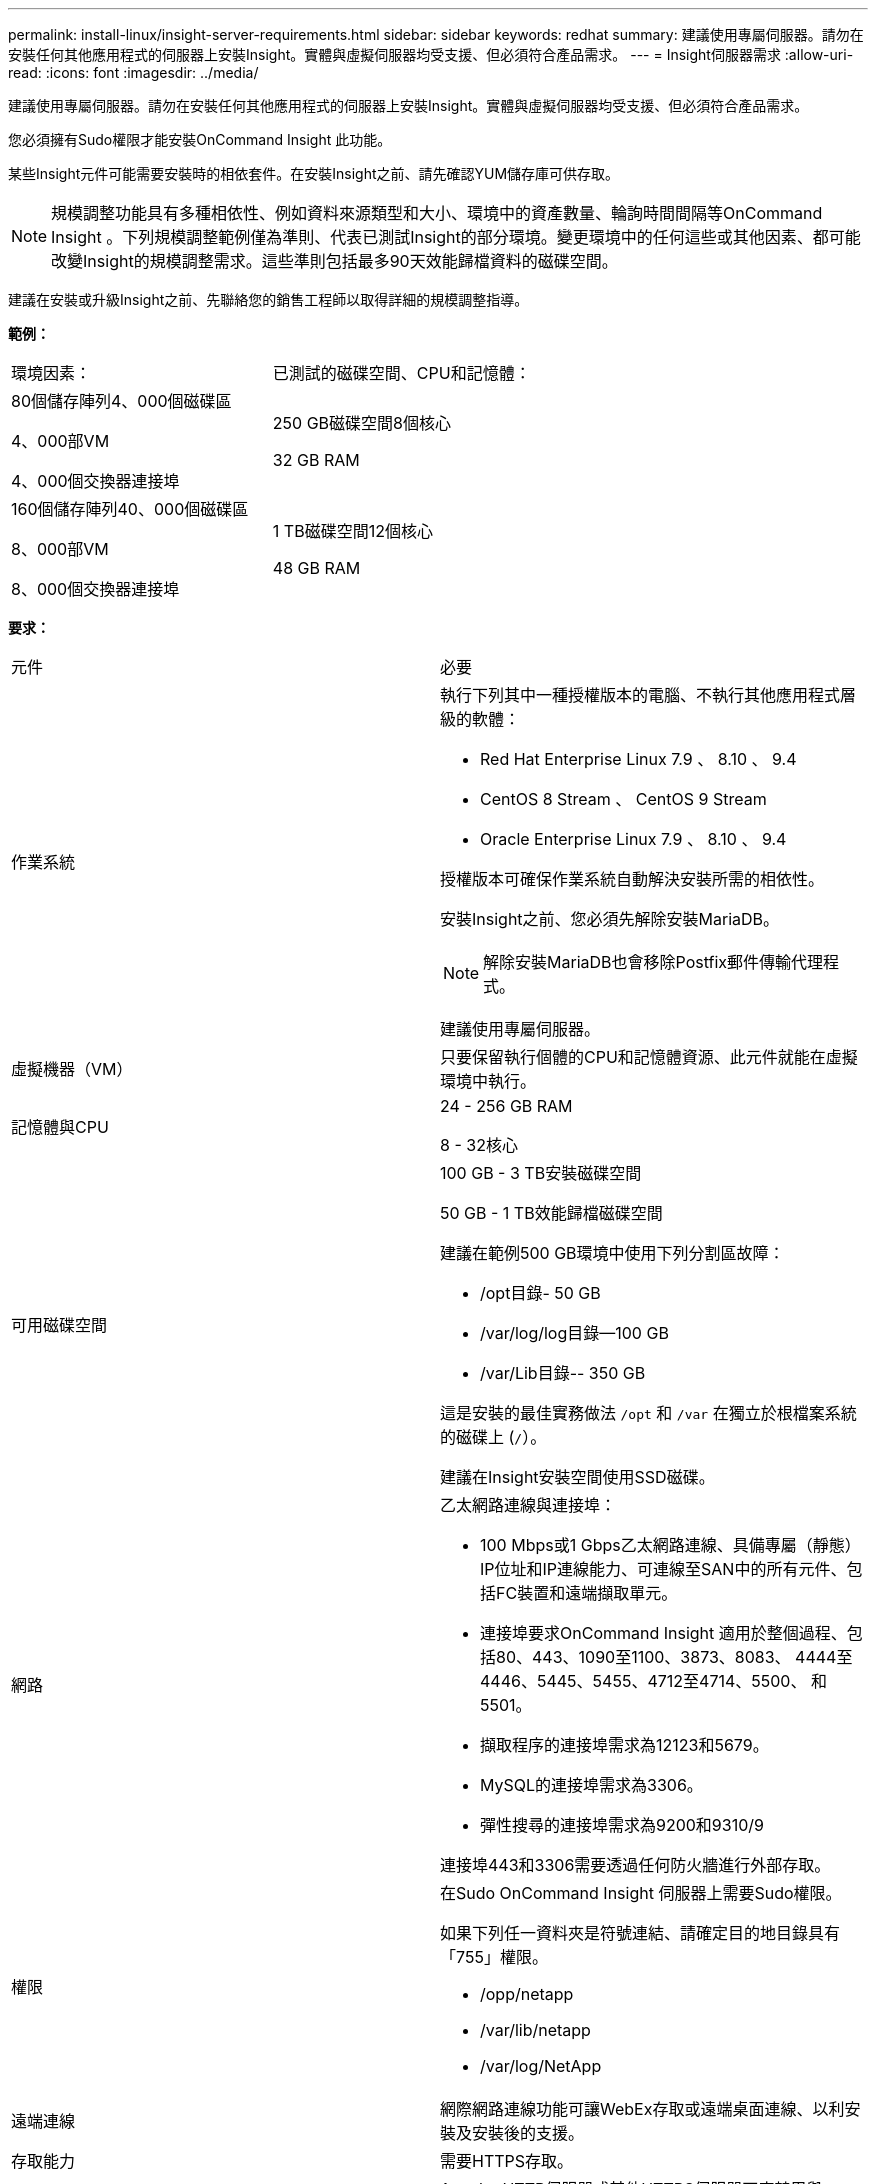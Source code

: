 ---
permalink: install-linux/insight-server-requirements.html 
sidebar: sidebar 
keywords: redhat 
summary: 建議使用專屬伺服器。請勿在安裝任何其他應用程式的伺服器上安裝Insight。實體與虛擬伺服器均受支援、但必須符合產品需求。 
---
= Insight伺服器需求
:allow-uri-read: 
:icons: font
:imagesdir: ../media/


[role="lead"]
建議使用專屬伺服器。請勿在安裝任何其他應用程式的伺服器上安裝Insight。實體與虛擬伺服器均受支援、但必須符合產品需求。

您必須擁有Sudo權限才能安裝OnCommand Insight 此功能。

某些Insight元件可能需要安裝時的相依套件。在安裝Insight之前、請先確認YUM儲存庫可供存取。

[NOTE]
====
規模調整功能具有多種相依性、例如資料來源類型和大小、環境中的資產數量、輪詢時間間隔等OnCommand Insight 。下列規模調整範例僅為準則、代表已測試Insight的部分環境。變更環境中的任何這些或其他因素、都可能改變Insight的規模調整需求。這些準則包括最多90天效能歸檔資料的磁碟空間。

====
建議在安裝或升級Insight之前、先聯絡您的銷售工程師以取得詳細的規模調整指導。

*範例：*

|===


| 環境因素： | 已測試的磁碟空間、CPU和記憶體： 


 a| 
80個儲存陣列4、000個磁碟區

4、000部VM

4、000個交換器連接埠
 a| 
250 GB磁碟空間8個核心

32 GB RAM



 a| 
160個儲存陣列40、000個磁碟區

8、000部VM

8、000個交換器連接埠
 a| 
1 TB磁碟空間12個核心

48 GB RAM

|===
*要求：*

|===


| 元件 | 必要 


 a| 
作業系統
 a| 
執行下列其中一種授權版本的電腦、不執行其他應用程式層級的軟體：

* Red Hat Enterprise Linux 7.9 、 8.10 、 9.4
* CentOS 8 Stream 、 CentOS 9 Stream
* Oracle Enterprise Linux 7.9 、 8.10 、 9.4


授權版本可確保作業系統自動解決安裝所需的相依性。

安裝Insight之前、您必須先解除安裝MariaDB。

[NOTE]
====
解除安裝MariaDB也會移除Postfix郵件傳輸代理程式。

====
建議使用專屬伺服器。



 a| 
虛擬機器（VM）
 a| 
只要保留執行個體的CPU和記憶體資源、此元件就能在虛擬環境中執行。



 a| 
記憶體與CPU
 a| 
24 - 256 GB RAM

8 - 32核心



 a| 
可用磁碟空間
 a| 
100 GB - 3 TB安裝磁碟空間

50 GB - 1 TB效能歸檔磁碟空間

建議在範例500 GB環境中使用下列分割區故障：

* /opt目錄- 50 GB
* /var/log/log目錄--100 GB
* /var/Lib目錄-- 350 GB


這是安裝的最佳實務做法 `/opt` 和 `/var` 在獨立於根檔案系統的磁碟上 (`/`）。

建議在Insight安裝空間使用SSD磁碟。



 a| 
網路
 a| 
乙太網路連線與連接埠：

* 100 Mbps或1 Gbps乙太網路連線、具備專屬（靜態）IP位址和IP連線能力、可連線至SAN中的所有元件、包括FC裝置和遠端擷取單元。
* 連接埠要求OnCommand Insight 適用於整個過程、包括80、443、1090至1100、3873、8083、 4444至4446、5445、5455、4712至4714、5500、 和5501。
* 擷取程序的連接埠需求為12123和5679。
* MySQL的連接埠需求為3306。
* 彈性搜尋的連接埠需求為9200和9310/9


連接埠443和3306需要透過任何防火牆進行外部存取。



 a| 
權限
 a| 
在Sudo OnCommand Insight 伺服器上需要Sudo權限。

如果下列任一資料夾是符號連結、請確定目的地目錄具有「755」權限。

* /opp/netapp
* /var/lib/netapp
* /var/log/NetApp




 a| 
遠端連線
 a| 
網際網路連線功能可讓WebEx存取或遠端桌面連線、以利安裝及安裝後的支援。



 a| 
存取能力
 a| 
需要HTTPS存取。



 a| 
HTTP或HTTPS伺服器
 a| 
Apache HTTP伺服器或其他HTTPS伺服器不應競用與OnCommand Insight 該伺服器相同的連接埠（443）、也不應自動啟動。如果必須接聽連接埠443、則必須將OnCommand Insight 該伺服器設定為使用其他連接埠。

|===